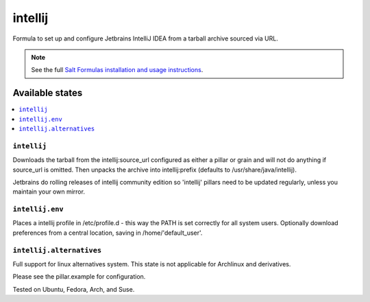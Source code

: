 ========
intellij
========

Formula to set up and configure Jetbrains IntelliJ IDEA from a tarball archive sourced via URL.

.. note::

    See the full `Salt Formulas installation and usage instructions
    <http://docs.saltstack.com/en/latest/topics/development/conventions/formulas.html>`_.
    
Available states
================

.. contents::
    :local:

``intellij``
------------

Downloads the tarball from the intellij:source_url configured as either a pillar or grain and will not do anything
if source_url is omitted. Then unpacks the archive into intellij:prefix (defaults to /usr/share/java/intellij).

.. note::

Jetbrains do rolling releases of intellij community edition so 'intellij' pillars need to be updated regularly, unless you maintain your own mirror.


``intellij.env``
------------
Places a intellij profile in /etc/profile.d - this way the PATH is set correctly for all system users.
Optionally download preferences from a central location, saving in /home/'default_user'.


``intellij.alternatives``
------------
Full support for linux alternatives system. This state is not applicable for Archlinux and derivatives.


Please see the pillar.example for configuration.

Tested on Ubuntu, Fedora, Arch, and Suse.
